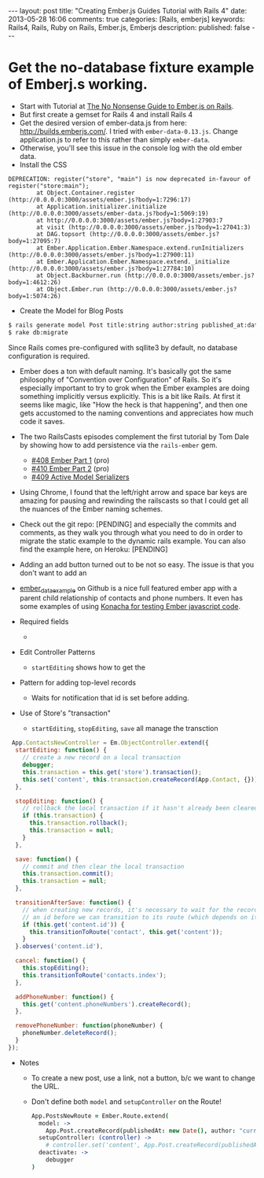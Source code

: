 #+BEGIN_HTML
---
layout: post
title: "Creating Ember.js Guides Tutorial with Rails 4"
date: 2013-05-28 16:06
comments: true
categories: [Rails, emberjs]
keywords: Rails4, Rails, Ruby on Rails, Ember.js, Emberjs
description: 
published: false
---
#+END_HTML

* Get the no-database fixture example of Emberj.s working.
+ Start with Tutorial at [[http://blog.dcxn.com/2013/03/23/getting-started-with-ember-js-on-rails/][The No Nonsense Guide to Ember.js on Rails]].
+ But first create a gemset for Rails 4 and install Rails 4
+ Get the desired version of ember-data.js from here:
  http://builds.emberjs.com/. I tried with =ember-data-0.13.js=. Change
  application.js to refer to this rather than simply =ember-data=.
+ Otherwise, you'll see this issue in the console log with the old ember data.
+ Install the CSS
  
#+BEGIN_EXAMPLE
DEPRECATION: register("store", "main") is now deprecated in-favour of register("store:main");
        at Object.Container.register (http://0.0.0.0:3000/assets/ember.js?body=1:7296:17)
        at Application.initializer.initialize (http://0.0.0.0:3000/assets/ember-data.js?body=1:5069:19)
        at http://0.0.0.0:3000/assets/ember.js?body=1:27903:7
        at visit (http://0.0.0.0:3000/assets/ember.js?body=1:27041:3)
        at DAG.topsort (http://0.0.0.0:3000/assets/ember.js?body=1:27095:7)
        at Ember.Application.Ember.Namespace.extend.runInitializers (http://0.0.0.0:3000/assets/ember.js?body=1:27900:11)
        at Ember.Application.Ember.Namespace.extend._initialize (http://0.0.0.0:3000/assets/ember.js?body=1:27784:10)
        at Object.Backburner.run (http://0.0.0.0:3000/assets/ember.js?body=1:4612:26)
        at Object.Ember.run (http://0.0.0.0:3000/assets/ember.js?body=1:5074:26) 
#+END_EXAMPLE


+ Create the Model for Blog Posts
#+BEGIN_SRC bash
$ rails generate model Post title:string author:string published_at:date intro:text extended:text
$ rake db:migrate
#+END_SRC

Since Rails comes pre-configured with sqllite3 by default, no database
configuration is required.




+ Ember does a ton with default naming. It's basically got the same philosophy
  of "Convention over Configuration" of Rails. So it's especially important to
  try to grok when the Ember examples are doing something implicitly versus
  explicitly. This is a bit like Rails. At first it seems like magic, like "How
  the heck is that happening", and then one gets accustomed to the naming
  conventions and appreciates how much code it saves.

+ The two RailsCasts episodes complement the first tutorial by Tom Dale by
  showing how to add persistence via the =rails-ember= gem.
  + [[http://railscasts.com/episodes/408-ember-part-1][#408 Ember Part 1]] (pro)
  + [[http://railscasts.com/episodes/410-ember-part-2][#410 Ember Part 2]] (pro)
  + [[http://railscasts.com/episodes/409-active-model-serializers?view%3Dcomments][#409 Active Model Serializers]]


+ Using Chrome, I found that the left/right arrow and space bar keys are
  amazing for pausing and rewinding the railscasts so that I could get all the
  nuances of the Ember naming schemes.


+ Check out the git repo: [PENDING] and especially the commits and comments, as
  they walk you through what you need to do in order to migrate the static
  example to the dynamic rails example. You can also find the example here, on
  Heroku: [PENDING]


+ Adding an add button turned out to be not so easy. The issue is that you
  don't want to add an



+ [[https://github.com/dgeb/ember_data_example][ember_data_example]] on Github is a nice full featured ember app with a parent
  child relationship of contacts and phone numbers. It even has some examples
  of using [[https://github.com/jfirebaugh/konacha][Konacha for testing Ember javascript code]].


+ Required fields
  +

+ Edit Controller Patterns
  + =startEditing= shows how to get the 



+ Pattern for adding top-level records
  + Waits for notification that id is set before adding.

+ Use of Store's "transaction"
  + =startEditing=, =stopEditing=, =save= all manage the transction


  
#+BEGIN_SRC javascript
 App.ContactsNewController = Em.ObjectController.extend({
  startEditing: function() {
    // create a new record on a local transaction
    debugger;
    this.transaction = this.get('store').transaction();
    this.set('content', this.transaction.createRecord(App.Contact, {}));
  },

  stopEditing: function() {
    // rollback the local transaction if it hasn't already been cleared
    if (this.transaction) {
      this.transaction.rollback();
      this.transaction = null;
    }
  },

  save: function() {
    // commit and then clear the local transaction
    this.transaction.commit();
    this.transaction = null;
  },

  transitionAfterSave: function() {
    // when creating new records, it's necessary to wait for the record to be assigned
    // an id before we can transition to its route (which depends on its id)
    if (this.get('content.id')) {
      this.transitionToRoute('contact', this.get('content'));
    }
  }.observes('content.id'),

  cancel: function() {
    this.stopEditing();
    this.transitionToRoute('contacts.index');
  },

  addPhoneNumber: function() {
    this.get('content.phoneNumbers').createRecord();
  },

  removePhoneNumber: function(phoneNumber) {
    phoneNumber.deleteRecord();
  }
});
#+END_SRC


+ Notes
  + To create a new post, use a link, not a button, b/c we want to change the URL.
  + Don't define both =model= and =setupController= on the Route!
  #+BEGIN_SRC coffeescript
  App.PostsNewRoute = Ember.Route.extend(
    model: ->
      App.Post.createRecord(publishedAt: new Date(), author: "current user")
    setupController: (controller) ->
      # controller.set('content', App.Post.createRecord(publishedAt: new Date(), author: "current user"))
    deactivate: ->
      debugger
  )   
  #+END_SRC
